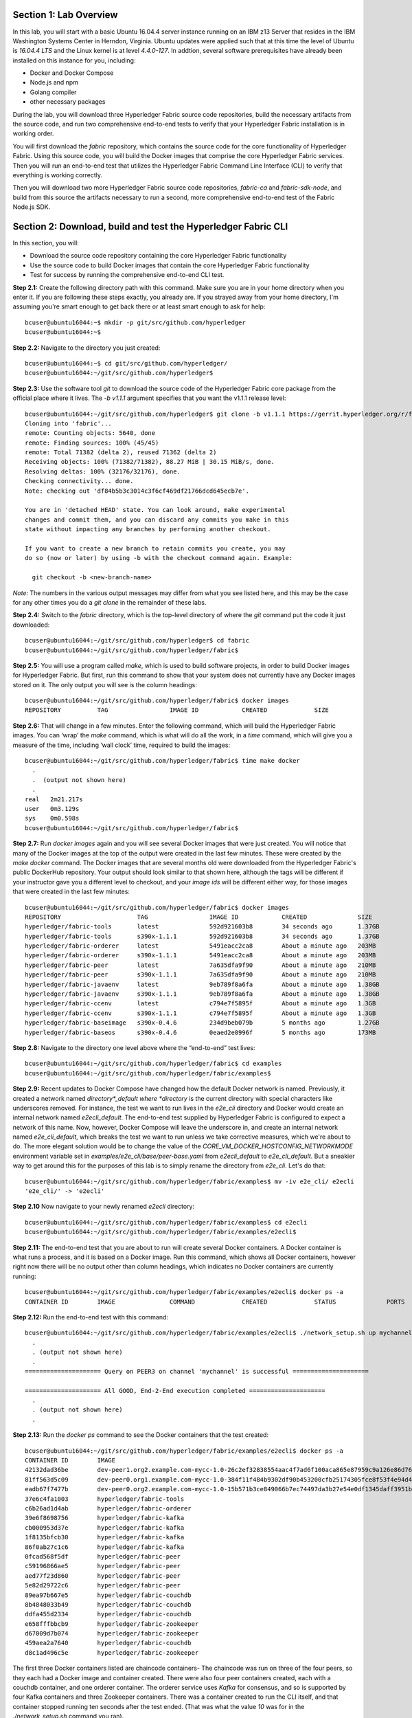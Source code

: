 Section 1:  Lab Overview
========================
In this lab, you will start with a basic Ubuntu 16.04.4 server instance running on an IBM z13 Server that resides in the IBM Washington Systems Center in Herndon, Virginia.  Ubuntu updates were applied such that at this time the level of Ubuntu is *16.04.4 LTS* and the Linux kernel is at level *4.4.0-127*.  In addtion, several software prerequisites have already been installed on this instance for you, including:

*	Docker and Docker Compose
*	Node.js and npm
*	Golang compiler
*	other necessary packages

During the lab, you will download three Hyperledger Fabric source code repositories, build the necessary artifacts from the source code, and run two comprehensive end-to-end tests to verify that your Hyperledger Fabric installation is in working order.

You will first download the *fabric* repository, which contains the source code for the core functionality of Hyperledger Fabric.  Using this source code, you will build the Docker images that comprise the core Hyperledger Fabric services. Then you will run an end-to-end test that utilizes the Hyperledger Fabric Command Line Interface (CLI) to verify that everything is working correctly.

Then you will download two more Hyperledger Fabric source code repositories, *fabric-ca* and *fabric-sdk-node*, and build from this source the artifacts necessary to run a second, more comprehensive end-to-end test of the Fabric Node.js SDK.
 
Section 2: Download, build and test the Hyperledger Fabric CLI
==============================================================

In this section, you will:

*	Download the source code repository containing the core Hyperledger Fabric functionality
*	Use the source code to build Docker images that contain the core Hyperledger Fabric functionality
*	Test for success by running the comprehensive end-to-end CLI test.

**Step 2.1:** Create the following directory path with this command.  Make sure you are in your home directory when you enter it. If you are following these steps exactly, you already are.  If you strayed away from your home directory, I'm assuming you're smart enough to get back there or at least smart enough to ask for help::

 bcuser@ubuntu16044:~$ mkdir -p git/src/github.com/hyperledger
 bcuser@ubuntu16044:~$
 
**Step 2.2:** Navigate to the directory you just created::

 bcuser@ubuntu16044:~$ cd git/src/github.com/hyperledger/
 bcuser@ubuntu16044:~/git/src/github.com/hyperledger$
 
**Step 2.3:** Use the software tool *git* to download the source code of the Hyperledger Fabric core package from the official place where it lives.  The *-b v1.1.1* argument specifies that you want the v1.1.1 release level::

 bcuser@ubuntu16044:~/git/src/github.com/hyperledger$ git clone -b v1.1.1 https://gerrit.hyperledger.org/r/fabric
 Cloning into 'fabric'...
 remote: Counting objects: 5640, done
 remote: Finding sources: 100% (45/45)
 remote: Total 71382 (delta 2), reused 71362 (delta 2)
 Receiving objects: 100% (71382/71382), 88.27 MiB | 30.15 MiB/s, done.
 Resolving deltas: 100% (32176/32176), done.
 Checking connectivity... done.
 Note: checking out 'df84b5b3c3014c3f6cf469df21766dcd645ecb7e'.

 You are in 'detached HEAD' state. You can look around, make experimental
 changes and commit them, and you can discard any commits you make in this
 state without impacting any branches by performing another checkout.

 If you want to create a new branch to retain commits you create, you may
 do so (now or later) by using -b with the checkout command again. Example:

   git checkout -b <new-branch-name>

*Note:* The numbers in the various output messages may differ from what you see listed here, and this may be the case for any other times you do a *git clone* in the remainder of these labs.

**Step 2.4:** Switch to the *fabric* directory, which is the top-level directory of where the *git* command put the code it just downloaded::

 bcuser@ubuntu16044:~/git/src/github.com/hyperledger$ cd fabric
 bcuser@ubuntu16044:~/git/src/github.com/hyperledger/fabric$

**Step 2.5:** You will use a program called *make*, which is used to build software projects, in order to build Docker images for Hyperledger Fabric.  But first, run this command to show that your system does not currently have any 
Docker images stored on it.  The only output you will see is the column headings::

 bcuser@ubuntu16044:~/git/src/github.com/hyperledger/fabric$ docker images
 REPOSITORY          TAG                 IMAGE ID            CREATED             SIZE

**Step 2.6:** That will change in a few minutes.  Enter the following command, which will build the Hyperledger Fabric images.  You can ‘wrap’ the *make* command, which is what will do all the work, in a *time* command, which will give you a measure of the time, including ‘wall clock’ time, required to build the images::

 bcuser@ubuntu16044:~/git/src/github.com/hyperledger/fabric$ time make docker
   .
   .  (output not shown here)
   .
 real	2m21.217s
 user	0m3.129s
 sys	0m0.598s
 bcuser@ubuntu16044:~/git/src/github.com/hyperledger/fabric$ 

**Step 2.7:** Run *docker images* again and you will see several Docker images that were just created. You will notice that many of the Docker images at the top of the output were created in the last few minutes.  These were created by the *make docker* command.  The Docker images that are several months old were downloaded from the Hyperledger Fabric's public DockerHub repository.  Your output should look similar to that shown here, although the tags will be different if your instructor gave you a different level to checkout, and your *image ids* will be different either way, for those images that were created in the last few minutes::

 bcuser@ubuntu16044:~/git/src/github.com/hyperledger/fabric$ docker images
 REPOSITORY                     TAG                 IMAGE ID            CREATED              SIZE
 hyperledger/fabric-tools       latest              592d921603b8        34 seconds ago       1.37GB
 hyperledger/fabric-tools       s390x-1.1.1         592d921603b8        34 seconds ago       1.37GB
 hyperledger/fabric-orderer     latest              5491eacc2ca8        About a minute ago   203MB
 hyperledger/fabric-orderer     s390x-1.1.1         5491eacc2ca8        About a minute ago   203MB
 hyperledger/fabric-peer        latest              7a635dfa9f90        About a minute ago   210MB
 hyperledger/fabric-peer        s390x-1.1.1         7a635dfa9f90        About a minute ago   210MB
 hyperledger/fabric-javaenv     latest              9eb789f8a6fa        About a minute ago   1.38GB
 hyperledger/fabric-javaenv     s390x-1.1.1         9eb789f8a6fa        About a minute ago   1.38GB
 hyperledger/fabric-ccenv       latest              c794e7f5895f        About a minute ago   1.3GB
 hyperledger/fabric-ccenv       s390x-1.1.1         c794e7f5895f        About a minute ago   1.3GB
 hyperledger/fabric-baseimage   s390x-0.4.6         234d9beb079b        5 months ago         1.27GB
 hyperledger/fabric-baseos      s390x-0.4.6         0eaed2e8996f        5 months ago         173MB

**Step 2.8:** Navigate to the directory one level above where the “end-to-end” test lives::

 bcuser@ubuntu16044:~/git/src/github.com/hyperledger/fabric$ cd examples
 bcuser@ubuntu16044:~/git/src/github.com/hyperledger/fabric/examples$

**Step 2.9:** Recent updates to Docker Compose have changed how the default Docker network is named. Previously, it created a network named *directory*_default where *directory* is the current directory with special characters like underscores removed.  For instance, the test we want to run lives in the *e2e_cli* directory and Docker would create an internal network named *e2ecli_default*.  The end-to-end test supplied by Hyperledger Fabric is configured to expect a network of this name.  Now, however, Docker Compose will leave the underscore in, and create an internal network named *e2e_cli_default*, which breaks the test we want to run unless we take corrective measures, which we're about to do.  The more elegant solution would be to change the value of the *CORE_VM_DOCKER_HOSTCONFIG_NETWORKMODE* environment variable set in *examples/e2e_cli/base/peer-base.yaml* from *e2ecli_default* to *e2e_cli_default*.  But a sneakier way to get around this for the purposes of this lab is to simply rename the directory from *e2e_cli*.  Let's do that::

 bcuser@ubuntu16044:~/git/src/github.com/hyperledger/fabric/examples$ mv -iv e2e_cli/ e2ecli
 'e2e_cli/' -> 'e2ecli'

**Step 2.10** Now navigate to your newly renamed *e2ecli* directory::

 bcuser@ubuntu16044:~/git/src/github.com/hyperledger/fabric/examples$ cd e2ecli 
 bcuser@ubuntu16044:~/git/src/github.com/hyperledger/fabric/examples/e2ecli$ 
 
**Step 2.11:** The end-to-end test that you are about to run will create several Docker containers.  A Docker container is what runs a process, and it is based on a Docker image.  Run this command, which shows all Docker containers, however right now there will be no output other than column headings, which indicates no Docker containers are currently running::

 bcuser@ubuntu16044:~/git/src/github.com/hyperledger/fabric/examples/e2ecli$ docker ps -a
 CONTAINER ID        IMAGE               COMMAND             CREATED             STATUS              PORTS               NAMES

**Step 2.12:** Run the end-to-end test with this command::

 bcuser@ubuntu16044:~/git/src/github.com/hyperledger/fabric/examples/e2ecli$ ./network_setup.sh up mychannel 10 couchdb
   .
   . (output not shown here)
   .
 ===================== Query on PEER3 on channel 'mychannel' is successful =====================
 
 ===================== All GOOD, End-2-End execution completed =====================
   .
   . (output not shown here)
   .

**Step 2.13:** Run the *docker ps* command to see the Docker containers that the test created::

 bcuser@ubuntu16044:~/git/src/github.com/hyperledger/fabric/examples/e2ecli$ docker ps -a
 CONTAINER ID        IMAGE                                                                                                  COMMAND                  CREATED              STATUS                     PORTS                                                                       NAMES
 42132dad36be        dev-peer1.org2.example.com-mycc-1.0-26c2ef32838554aac4f7ad6f100aca865e87959c9a126e86d764c8d01f8346ab   "chaincode -peer.add…"   14 seconds ago       Up 13 seconds                                                                                          dev-peer1.org2.example.com-mycc-1.0
 81ff563d5c09        dev-peer0.org1.example.com-mycc-1.0-384f11f484b9302df90b453200cfb25174305fce8f53f4e94d45ee3b6cab0ce9   "chaincode -peer.add…"   30 seconds ago       Up 29 seconds                                                                                          dev-peer0.org1.example.com-mycc-1.0
 eadb67f7477b        dev-peer0.org2.example.com-mycc-1.0-15b571b3ce849066b7ec74497da3b27e54e0df1345daff3951b94245ce09c42b   "chaincode -peer.add…"   45 seconds ago       Up 45 seconds                                                                                          dev-peer0.org2.example.com-mycc-1.0
 37e6c4fa1003        hyperledger/fabric-tools                                                                               "/bin/bash -c './scr…"   About a minute ago   Exited (0) 3 seconds ago                                                                               cli
 c6b26ad1d4ab        hyperledger/fabric-orderer                                                                             "orderer"                About a minute ago   Up About a minute          0.0.0.0:7050->7050/tcp                                                      orderer.example.com
 39e6f8698756        hyperledger/fabric-kafka                                                                               "/docker-entrypoint.…"   About a minute ago   Up About a minute          9093/tcp, 0.0.0.0:32780->9092/tcp                                           kafka1
 cb000953d37e        hyperledger/fabric-kafka                                                                               "/docker-entrypoint.…"   About a minute ago   Up About a minute          9093/tcp, 0.0.0.0:32779->9092/tcp                                           kafka3
 1f8135bfcb30        hyperledger/fabric-kafka                                                                               "/docker-entrypoint.…"   About a minute ago   Up About a minute          9093/tcp, 0.0.0.0:32778->9092/tcp                                           kafka0
 86f0ab27c1c6        hyperledger/fabric-kafka                                                                               "/docker-entrypoint.…"   About a minute ago   Up About a minute          9093/tcp, 0.0.0.0:32777->9092/tcp                                           kafka2
 0fcad568f5df        hyperledger/fabric-peer                                                                                "peer node start"        About a minute ago   Up About a minute          0.0.0.0:8051->7051/tcp, 0.0.0.0:8052->7052/tcp, 0.0.0.0:8053->7053/tcp      peer1.org1.example.com
 c59196866ae5        hyperledger/fabric-peer                                                                                "peer node start"        About a minute ago   Up About a minute          0.0.0.0:10051->7051/tcp, 0.0.0.0:10052->7052/tcp, 0.0.0.0:10053->7053/tcp   peer1.org2.example.com
 aed77f23d860        hyperledger/fabric-peer                                                                                "peer node start"        About a minute ago   Up About a minute          0.0.0.0:9051->7051/tcp, 0.0.0.0:9052->7052/tcp, 0.0.0.0:9053->7053/tcp      peer0.org2.example.com
 5e82d29722c6        hyperledger/fabric-peer                                                                                "peer node start"        About a minute ago   Up About a minute          0.0.0.0:7051-7053->7051-7053/tcp                                            peer0.org1.example.com
 89ea97b667e5        hyperledger/fabric-couchdb                                                                             "tini -- /docker-ent…"   About a minute ago   Up About a minute          4369/tcp, 9100/tcp, 0.0.0.0:8984->5984/tcp                                  couchdb3
 8b4848033b49        hyperledger/fabric-couchdb                                                                             "tini -- /docker-ent…"   About a minute ago   Up About a minute          4369/tcp, 9100/tcp, 0.0.0.0:7984->5984/tcp                                  couchdb2
 ddfa455d2334        hyperledger/fabric-couchdb                                                                             "tini -- /docker-ent…"   About a minute ago   Up About a minute          4369/tcp, 9100/tcp, 0.0.0.0:6984->5984/tcp                                  couchdb1
 e658fffbbcb9        hyperledger/fabric-zookeeper                                                                           "/docker-entrypoint.…"   About a minute ago   Up About a minute          0.0.0.0:32776->2181/tcp, 0.0.0.0:32775->2888/tcp, 0.0.0.0:32774->3888/tcp   zookeeper0
 d67009d7b074        hyperledger/fabric-zookeeper                                                                           "/docker-entrypoint.…"   About a minute ago   Up About a minute          0.0.0.0:32773->2181/tcp, 0.0.0.0:32772->2888/tcp, 0.0.0.0:32771->3888/tcp   zookeeper1
 459aea2a7640        hyperledger/fabric-couchdb                                                                             "tini -- /docker-ent…"   About a minute ago   Up About a minute          4369/tcp, 9100/tcp, 0.0.0.0:5984->5984/tcp                                  couchdb0
 d8c1ad496c5e        hyperledger/fabric-zookeeper                                                                           "/docker-entrypoint.…"   About a minute ago   Up About a minute          0.0.0.0:32770->2181/tcp, 0.0.0.0:32769->2888/tcp, 0.0.0.0:32768->3888/tcp   zookeeper2

The first three Docker containers listed are chaincode containers-  The chaincode was run on three of the four peers, so they each had a Docker image and container created.  There were also four peer containers created, each with a couchdb container, and one orderer container. The orderer service uses *Kafka* for consensus, and so is supported by four Kafka containers and three Zookeeper containers. There was a container created to run the CLI itself, and that container stopped running ten seconds after the test ended.  (That was what the value *10* was for in the *./network_setup.sh* command you ran).

You have successfully run the CLI end-to-end test.  You will clean things up now.

**Step 2.14:** Run the *network_setup.sh* script with different arguments to bring the Docker containers down::

 bcuser@ubuntu16044:~/git/src/github.com/hyperledger/fabric/examples/e2ecli$ ./network_setup.sh down

**Step 2.15:** Try the *docker ps* command again and you should see that there are no longer any Docker containers running::

 bcuser@ubuntu16044:~/git/src/github.com/hyperledger/fabric/examples/e2e_cli$ docker ps -a
 CONTAINER ID        IMAGE               COMMAND             CREATED             STATUS              PORTS               NAMES

**Recap:** In this section, you:

*	Downloaded the main Hyperledger Fabric source code repository
*	Installed prerequisite tools required to build the Hyperledger Fabric project
*	Ran *make* to build the project’s Docker images
*	Ran the Hyperledger Fabric command line interface (CLI) end-to-end test
*	Cleaned up afterwards
 
Section 3: Install the Hyperledger Fabric Certificate Authority
===============================================================

In the prior section, the end-to-end test that you ran supplied its own security-related material such as keys and certificates- everything it needed to perform its test.  Therefore it did not need the services of a Certificate Authority.

Almost all "real world" Hyperledger Fabric networks will not be this static-  new users, peers and organizations will probably join the network.  They will need PKI x.509 certificates in order to participate.  The Hyperledger Fabric Certificate Authority (CA) is provided by the Hyperledger Fabric project in order to issue these certificates.

The next major goal in this lab is to run the Hyperledger Fabric Node.js SDK’s end-to-end test.  This test makes calls to the Hyperledger Fabric Certificate Authority (CA). Therefore, before we can run that test, you will get started by downloading and building the Hyperledger Fabric CA.

**Step 3.1:** Use *cd* to navigate three directory levels up, to the *hyperledger* directory::

 bcuser@ubuntu16044:~/git/src/github.com/hyperledger/fabric/examples/e2ecli$ cd ~/git/src/github.com/hyperledger
 bcuser@ubuntu16044:~/git/src/github.com/hyperledger$

**Step 3.2:** Get the source code for the v1.2.0 release of the Fabric CA using *git*::

 bcuser@ubuntu16044:~/git/src/github.com/hyperledger$ git clone -b v1.2.0 https://gerrit.hyperledger.org/r/fabric-ca
 Cloning into 'fabric-ca'...
 remote: Counting objects: 17, done
 remote: Total 11356 (delta 0), reused 11356 (delta 0)
 Receiving objects: 100% (11356/11356), 26.27 MiB | 20.07 MiB/s, done.
 Resolving deltas: 100% (4001/4001), done.
 Checking connectivity... done.
 Note: checking out '3bcdbb2bb9f46c7eb705c9de8b9bb002c5c15fe3'.

 You are in 'detached HEAD' state. You can look around, make experimental
 changes and commit them, and you can discard any commits you make in this
 state without impacting any branches by performing another checkout.

 If you want to create a new branch to retain commits you create, you may
 do so (now or later) by using -b with the checkout command again. Example:

   git checkout -b <new-branch-name>

**Step 3.3:** Navigate to the *fabric-ca* directory, which is the top directory of where the *git* command put the code it just downloaded::

 bcuser@ubuntu16044:~/git/src/github.com/hyperledger$ cd fabric-ca
 bcuser@ubuntu16044:~/git/src/github.com/hyperledger/fabric-ca$

**Step 3.4:** Enter the following command, which will build the Hyperledger Fabric CA images.  Just like you did with the *fabric* repo, ‘wrap’ the *make* command, which is what will do all the work, in a *time* command, which will give you a measure of the time, including ‘wall clock’ time, required to build the images::

 bcuser@ubuntu16044:~/git/src/github.com/hyperledger/fabric-ca $ time FABRIC_CA_DYNAMIC_LINK=true make docker
   .
   .  (output not shown here)
   .
 real	5m0.509s
 user	0m0.148s
 sys	0m0.195s
 bcuser@ubuntu16044:~/git/src/github.com/hyperledger/fabric-ca$

**Step 3.5:** Enter the *docker images* command and you will see at the top of the output the Docker images that were just created for the Fabric Certificate Authority::

 bcuser@ubuntu16044:~/git/src/github.com/hyperledger/fabric-ca$ docker images
 REPOSITORY                      TAG                 IMAGE ID            CREATED              SIZE
 hyperledger/fabric-ca-tools                               latest                         519ea75ef41e        2 minutes ago       1.54GB
 hyperledger/fabric-ca-tools                               s390x-1.2.1-snapshot-3bcdbb2   519ea75ef41e        2 minutes ago       1.54GB
 hyperledger/fabric-ca-peer                                latest                         e66fe1ffd608        3 minutes ago       298MB
 hyperledger/fabric-ca-peer                                s390x-1.2.1-snapshot-3bcdbb2   e66fe1ffd608        3 minutes ago       298MB
 hyperledger/fabric-ca-orderer                             latest                         91e4837359d1        4 minutes ago       292MB
 hyperledger/fabric-ca-orderer                             s390x-1.2.1-snapshot-3bcdbb2   91e4837359d1        4 minutes ago       292MB
 hyperledger/fabric-ca                                     latest                         9205d55c0dec        6 minutes ago       316MB
 hyperledger/fabric-ca                                     s390x-1.2.1-snapshot-3bcdbb2   9205d55c0dec        6 minutes ago       316MB

   .
   . (remaining output not shown here)
   .

You may have noticed that for many of the images, the *Image ID* appears twice, once with a tag of *latest*, and once with a tag such as *s390x-1.2.1-snapshot-3bcdbb2* or *s390x-1.1.1*. An image can actually be given any number of tags. Think of these *tags* as nicknames, or aliases.  In our case the *make* process first gave the Docker image it created a descriptive tag, *s390x-1.1.1* in the case of the *fabric* repo, and *s390x-1.2.1-snapshot-3bcdbb2* in the case of the *fabric-ca* repo, and then it also ‘tagged’ it with a new tag, *latest*.  It did that for a reason.  When you are working with Docker images, if you specify an image without specifying a tag, the tag defaults to the name *latest*. So, for example, using the above output, you can specify either *hyperledger/fabric-ca*, *hyperledger/fabric-ca:latest*, or *hyperledger/fabric-ca:s390x-1.2.1-snapshot-3bcdbb2*, and in all three cases you are asking for the same image, the image with ID *9205d55c0dec*.

**Recap:** In this section, you downloaded the source code for the Hyperledger Fabric Certificate Authority and built it.  That was easy.
 
Section 4: Install Hyperledger Fabric Node.js SDK
=================================================
The preferred way for an application to interact with a Hyperledger Fabric chaincode is through a Software Development Kit (SDK) that exposes APIs.  The Hyperledger Fabric Node.js SDK is very popular among developers, due to the popularity of JavaScript as a programming language for developing web applications and the popularity of Node.js as a runtime platform for running server-side JavaScript.

In this section, you will download the Hyperledger Fabric Node.js SDK and install npm packages that it requires.

**Step 4.1:** Back up one directory level to the *~/git/src/github.com/hyperledger* directory::

 bcuser@ubuntu16044:~/git/src/github.com/hyperledger/fabric-ca$ cd ~/git/src/github.com/hyperledger/
 bcuser@ubuntu16044:~/git/src/github.com/hyperledger$

**Step 4.2:** Now you will download the version 1.1.1 release of the Hyperledger Fabric Node SDK source code from its official repository::

 bcuser@ubuntu16044: ~/git/src/github.com/hyperledger $ git clone -b v1.1.1 https://gerrit.hyperledger.org/r/fabric-sdk-node
 Cloning into 'fabric-sdk-node'...
 remote: Counting objects: 438, done
 remote: Finding sources: 100% (12/12)
 remote: Total 9237 (delta 0), reused 9227 (delta 0)
 Receiving objects: 100% (9237/9237), 6.33 MiB | 10.68 MiB/s, done.
 Resolving deltas: 100% (4558/4558), done.
 Checking connectivity... done.
 Note: checking out '96c18d5b990983b377b0d4139f3ee112f9576f13'.

 You are in 'detached HEAD' state. You can look around, make experimental
 changes and commit them, and you can discard any commits you make in this
 state without impacting any branches by performing another checkout.

 If you want to create a new branch to retain commits you create, you may
 do so (now or later) by using -b with the checkout command again. Example:

   git checkout -b <new-branch-name>

**Step 4.3:** Change to the *fabric-sdk-node* directory which was just created::

 bcuser@ubuntu16044: ~/git/src/github.com/hyperledger $ cd fabric-sdk-node
 bcuser@ubuntu16044: ~/git/src/github.com/hyperledger/fabric-sdk-node$

**Step 4.4:** You are about to install the packages that the Hyperledger Fabric Node SDK would like to use. Before you start, 
run *npm list* to see that you are starting with a blank slate::

 bcuser@ubuntu16044:~/git/src/github.com/hyperledger/fabric-sdk-node$ npm list
 fabric-sdk-node@1.1.0 /home/bcuser/git/src/github.com/hyperledger/fabric-sdk-node
 `-- (empty)

 bcuser@ubuntu16044: ~/git/src/github.com/hyperledger/fabric-sdk-node$

**Step 4.5:** Run *npm install* to install the required packages.  This will take a few minutes and will produce a lot of output::

 bcuser@ubuntu16044: ~/git/src/github.com/hyperledger/fabric-sdk-node$ npm install
   .
   . (output not shown here)
   .
 npm notice created a lockfile as package-lock.json. You should commit this file.
 npm WARN optional SKIPPING OPTIONAL DEPENDENCY: fsevents@1.1.3 (node_modules/fsevents):
 npm WARN notsup SKIPPING OPTIONAL DEPENDENCY: Unsupported platform for fsevents@1.1.3: wanted {"os":"darwin","arch":"any"} (current: {"os":"linux","arch":"s390x"})

 added 1026 packages in 73.652s

You may ignore the *WARN* messages throughout the output, and there may even be some messages that look like error messages, but the npm installation program may be expecting such conditions and working through it.  If there is a serious error, the end of the output will leave little doubt about it.

**Step 4.6:** Repeat the *npm list* command.  The output, although not shown here, will be anything but empty.  This just proves what everyone suspected-  programmers would much rather use other peoples’ code than write their own.  Not that there’s anything wrong with that. You can even steal this lab if you want to.
::
 bcuser@ubuntu16044: ~/git/src/github.com/hyperledger/fabric-sdk-node$ npm list
   .
   . (output not shown here, but surely you will agree it is not empty)
   .
 bcuser@ubuntu16044: ~/git/src/github.com/hyperledger/fabric-sdk-node$

**Recap:** In this section, you:

*	Installed Node.js and npm
*	Downloaded the Hyperledger Fabric Node.js SDK
*	Installed the *npm* packages required by the Hyperledger Fabric Node.js SDK
 
Section 5: Run the Hyperledger Fabric Node.js SDK end-to-end test
=================================================================
In this section, you will run two tests provided by the Hyperledger Fabric Node.js SDK, verify their successful operation, and clean up afterwards.

The first test is a quick test that takes a little over twenty seconds, and does not bring up any chaincode containers.  The second test is the "end-to-end" test, as it is much more comprehensive and will bring up several chaincode containers and will take several minutes.

**Step 5.1:** The first test is very simple and can be run simply by running *npm test*::

 bcuser@ubuntu16044:~/git/src/github.com/hyperledger/fabric-sdk-node$ npm test
   .
   . (initial output not shown)
   .
 1..1093
 # tests 1093
 # pass  1093

 # ok

 -------------------------------|----------|----------|----------|----------|----------------|
 File                           |  % Stmts | % Branch |  % Funcs |  % Lines |Uncovered Lines |
 -------------------------------|----------|----------|----------|----------|----------------|
  fabric-ca-client/lib/         |    65.29 |     61.4 |    55.26 |    65.29 |                |
   AffiliationService.js        |    66.67 |       70 |      100 |    66.67 |... 194,195,198 |
   FabricCAClientImpl.js        |    64.26 |    61.02 |    48.33 |    64.26 |... 924,926,929 |
   IdentityService.js           |    65.79 |       50 |    66.67 |    65.79 |... 254,255,258 |
   helper.js                    |      100 |      100 |      100 |      100 |                |
  fabric-client/lib/            |    68.43 |     63.1 |    71.96 |    68.57 |                |
   BaseClient.js                |     96.3 |    91.67 |      100 |     96.3 |            119 |
   BlockDecoder.js              |     71.5 |       52 |    72.22 |    71.83 |... 4,1326,1327 |
   CertificateAuthority.js      |      100 |      100 |      100 |      100 |                |
   Channel.js                   |    49.58 |     45.4 |    57.89 |    49.47 |... 1,2343,2346 |
   ChannelEventHub.js           |    62.98 |    55.46 |    65.22 |    63.34 |... 3,1294,1296 |
   Client.js                    |    73.46 |    73.12 |    77.94 |    73.49 |... 7,1930,1933 |
   Config.js                    |    91.43 |       75 |      100 |    91.43 |      65,83,100 |
   Constants.js                 |      100 |      100 |      100 |      100 |                |
   EventHub.js                  |    69.91 |    65.85 |    67.74 |    70.37 |... 821,826,833 |
   Orderer.js                   |       50 |    35.71 |     62.5 |       50 |... 285,286,289 |
   Organization.js              |    84.78 |       80 |    93.33 |    86.05 |... 122,123,126 |
   Packager.js                  |    91.67 |    91.67 |      100 |    91.67 |          57,58 |
   Peer.js                      |    80.43 |     62.5 |    88.89 |    80.43 |... 140,142,143 |
   Policy.js                    |    99.07 |    92.16 |      100 |    99.07 |            169 |
   Remote.js                    |     97.8 |       90 |      100 |     97.8 |        102,114 |
   TransactionID.js             |       96 |     87.5 |      100 |       96 |             48 |
   User.js                      |    88.24 |    67.31 |       80 |    88.24 |... 226,246,253 |
   api.js                       |    33.33 |      100 |        0 |    33.33 |... 171,184,198 |
   client-utils.js              |    73.95 |    58.97 |    73.33 |    73.95 |... 223,225,227 |
   hash.js                      |      100 |      100 |    94.74 |      100 |                |
   utils.js                     |    79.24 |    72.88 |    77.14 |    79.24 |... 402,461,540 |
  fabric-client/lib/impl/       |    65.15 |    59.83 |    61.46 |     65.1 |                |
   CouchDBKeyValueStore.js      |    76.71 |       60 |    93.33 |    77.46 |... 156,169,170 |
   CryptoKeyStore.js            |      100 |     87.5 |      100 |      100 |                |
   CryptoSuite_ECDSA_AES.js     |    86.08 |    71.84 |       80 |    86.08 |... 345,362,368 |
   FileKeyValueStore.js         |    91.89 |    83.33 |      100 |    91.89 |       56,57,74 |
   NetworkConfig_1_0.js         |    98.74 |    85.63 |      100 |    98.71 |    146,411,412 |
   bccsp_pkcs11.js              |    24.79 |    32.92 |     8.33 |    24.79 |... 5,1089,1090 |
  fabric-client/lib/impl/aes/   |    11.11 |        0 |        0 |    11.11 |                |
   pkcs11_key.js                |    11.11 |        0 |        0 |    11.11 |... 52,56,60,64 |
  fabric-client/lib/impl/ecdsa/ |    48.87 |    36.05 |       50 |    50.78 |                |
   key.js                       |      100 |    96.88 |      100 |      100 |                |
   pkcs11_key.js                |     9.33 |        0 |        0 |       10 |... 159,160,162 |
  fabric-client/lib/msp/        |    77.19 |    67.61 |    67.86 |    77.51 |                |
   identity.js                  |       90 |       76 |    76.92 |       90 |... ,86,104,212 |
   msp-manager.js               |    76.36 |    72.73 |    83.33 |    77.36 |... 129,130,159 |
   msp.js                       |    68.18 |    54.17 |    44.44 |    68.18 |... 137,138,180 |
  fabric-client/lib/packager/   |    90.35 |    77.27 |    76.92 |    90.35 |                |
   BasePackager.js              |    84.62 |    66.67 |       75 |    84.62 |... 150,173,191 |
   Car.js                       |       60 |      100 |        0 |       60 |          23,24 |
   Golang.js                    |      100 |      100 |      100 |      100 |                |
   Node.js                      |    96.15 |       75 |      100 |    96.15 |             82 |
 -------------------------------|----------|----------|----------|----------|----------------|
 All files                      |    67.67 |    61.19 |    67.43 |    67.82 |                |
 -------------------------------|----------|----------|----------|----------|----------------|


 =============================== Coverage summary ===============================
 Statements   : 67.67% ( 4057/5995 )
 Branches     : 61.19% ( 1701/2780 )
 Functions    : 67.43% ( 470/697 )
 Lines        : 67.82% ( 4036/5951 )
 ================================================================================
 [16:20:41] Finished 'test-headless' after 23 s



You may have seen some messages scroll by that looked like errors or exceptions, but chances are they were expected to occur within the test cases-  the key indicator of this is that of the 1093 tests, all of them passed.  


**Step 5.2:** Run the end-to-end tests with the *gulp test* command.  While this command is running, a little bit of the output may look like errors, but some of the tests expect errors, so the real indicator is, again, like the first test, whether or not all tests passed::

 bcuser@ubuntu16044:~/git/src/github.com/hyperledger/fabric-sdk-node$ gulp test
   .
   . (lots of output not shown here)
   . 
 
 1..1817
 # tests 1817
 # pass  1817

 # ok

 -------------------------------|----------|----------|----------|----------|----------------|
 File                           |  % Stmts | % Branch |  % Funcs |  % Lines |Uncovered Lines |
 -------------------------------|----------|----------|----------|----------|----------------|
  fabric-ca-client/lib/         |    94.36 |    89.47 |    90.79 |    94.36 |                |
   AffiliationService.js        |    98.33 |       96 |      100 |    98.33 |            195 |
   FabricCAClientImpl.js        |    94.04 |     88.7 |       90 |    94.04 |... 918,926,929 |
   IdentityService.js           |    92.11 |    84.62 |    88.89 |    92.11 |... 246,249,255 |
   helper.js                    |      100 |      100 |      100 |      100 |                |
  fabric-client/lib/            |    89.03 |    79.26 |    87.61 |    89.19 |                |
   BaseClient.js                |     96.3 |    91.67 |      100 |     96.3 |            119 |
   BlockDecoder.js              |    91.71 |       65 |    98.15 |    92.17 |... 8,1323,1324 |
   CertificateAuthority.js      |      100 |      100 |      100 |      100 |                |
   Channel.js                   |    85.23 |    72.42 |    85.53 |    85.35 |... 1,2343,2346 |
   ChannelEventHub.js           |    88.55 |    82.77 |    89.13 |    88.68 |... 2,1289,1296 |
   Client.js                    |    90.56 |    83.37 |    89.71 |    90.52 |... 7,1930,1933 |
   Config.js                    |    94.29 |     87.5 |      100 |    94.29 |         83,100 |
   Constants.js                 |      100 |      100 |      100 |      100 |                |
   EventHub.js                  |     92.1 |    84.55 |    93.55 |    92.59 |... 761,817,826 |
   Orderer.js                   |    79.23 |     62.5 |     87.5 |    79.23 |... 285,286,289 |
   Organization.js              |    84.78 |       80 |    93.33 |    86.05 |... 122,123,126 |
   Packager.js                  |    91.67 |    91.67 |      100 |    91.67 |          57,58 |
   Peer.js                      |    93.48 |    81.25 |      100 |    93.48 |    135,142,143 |
   Policy.js                    |    99.07 |    92.16 |      100 |    99.07 |            169 |
   Remote.js                    |      100 |    95.71 |      100 |      100 |                |
   TransactionID.js             |       96 |     87.5 |      100 |       96 |             48 |
   User.js                      |    91.76 |    73.08 |    86.67 |    91.76 |... 220,225,226 |
   api.js                       |    33.33 |      100 |        0 |    33.33 |... 171,184,198 |
   client-utils.js              |    94.12 |    76.92 |      100 |    94.12 |... 210,223,225 |
   hash.js                      |      100 |      100 |    94.74 |      100 |                |
   utils.js                     |    79.66 |    74.58 |    77.14 |    79.66 |... 402,461,540 |
  fabric-client/lib/impl/       |    66.04 |     60.7 |     62.5 |    65.88 |                |
   CouchDBKeyValueStore.js      |    87.67 |       70 |      100 |    87.32 |... 156,169,170 |
   CryptoKeyStore.js            |      100 |     87.5 |      100 |      100 |                |
   CryptoSuite_ECDSA_AES.js     |    86.08 |    71.84 |       80 |    86.08 |... 345,362,368 |
   FileKeyValueStore.js         |    91.89 |    83.33 |      100 |    91.89 |       56,57,74 |
   NetworkConfig_1_0.js         |    98.74 |    86.78 |      100 |    98.71 |    146,411,412 |
   bccsp_pkcs11.js              |    24.79 |    32.92 |     8.33 |    24.79 |... 5,1089,1090 |
  fabric-client/lib/impl/aes/   |    11.11 |        0 |        0 |    11.11 |                |
   pkcs11_key.js                |    11.11 |        0 |        0 |    11.11 |... 52,56,60,64 |
  fabric-client/lib/impl/ecdsa/ |    48.87 |    36.05 |       50 |    50.78 |                |
   key.js                       |      100 |    96.88 |      100 |      100 |                |
   pkcs11_key.js                |     9.33 |        0 |        0 |       10 |... 159,160,162 |
  fabric-client/lib/msp/        |    78.36 |    69.01 |    71.43 |     78.7 |                |
   identity.js                  |       94 |       80 |    84.62 |       94 |      42,86,104 |
   msp-manager.js               |    76.36 |    72.73 |    83.33 |    77.36 |... 129,130,159 |
   msp.js                       |    68.18 |    54.17 |    44.44 |    68.18 |... 137,138,180 |
  fabric-client/lib/packager/   |    90.35 |    77.27 |    76.92 |    90.35 |                |
   BasePackager.js              |    84.62 |    66.67 |       75 |    84.62 |... 150,173,191 |
   Car.js                       |       60 |      100 |        0 |       60 |          23,24 |
   Golang.js                    |      100 |      100 |      100 |      100 |                |
   Node.js                      |    96.15 |       75 |      100 |    96.15 |             82 |
 -------------------------------|----------|----------|----------|----------|----------------|
 All files                      |    84.45 |    74.28 |    81.92 |    84.64 |                |
 -------------------------------|----------|----------|----------|----------|----------------|


 =============================== Coverage summary ===============================
 Statements   : 84.45% ( 5063/5995 )
 Branches     : 74.28% ( 2065/2780 )
 Functions    : 81.92% ( 571/697 )
 Lines        : 84.64% ( 5037/5951 )
 ================================================================================
 [16:32:03] Finished 'test' after 8.1 min
 bcuser@ubuntu16044:~/git/src/github.com/hyperledger/fabric-sdk-node$

**Step 5.3:** Enter this command to see what Docker containers were created as part of the test::

 bcuser@ubuntu16044:~/git/src/github.com/hyperledger/fabric-sdk-node$ docker ps -a

**Step 5.4:** Enter this command to see that some Docker images for chaincode have been created as part of the test.  These are the images that start with *dev-*::

 bcuser@ubuntu16044:~/git/src/github.com/hyperledger/fabric-sdk-node$ docker images dev-*
 
**Step 5.5:** You will now clean up. You will do this by running only the parts "hidden" within the *gulp test* command execution that do the initial cleanup::
 
 bcuser@ubuntu16044:~/git/src/github.com/hyperledger/fabric-sdk-node$ gulp clean-up pre-test docker-clean
 
**Step 5.6:** Now observe that all Docker containers have been stopped and removed by entering this command::

 bcuser@ubuntu16044:~/git/src/github.com/hyperledger/fabric-sdk-node$ docker ps -a
 
**Step 5.7:** And enter this comand and see that all chaincode images (those starting with *dev-*) have been removed::

 bcuser@ubuntu16044:~/git/src/github.com/hyperledger/fabric-sdk-node$ docker images

**Recap:** In this section, you ran the Hyperledger Fabric Node.js SDK end-to-end tests and then you cleaned up its leftover artifacts afterward. This completes this lab.  You have downloaded and built a Hyperledger Fabric network and verified that the setup is correct by successfully running two end-to-end tests-  the CLI end-to-end test and the Node.js SDK end-to-end test- and the shorter Node.js SDK test.

If you really wanted to dig into the details of how the Hyperledger Fabric works, you could do worse than to drill down into the details of each of these tests.  

*** End of Lab! ***
